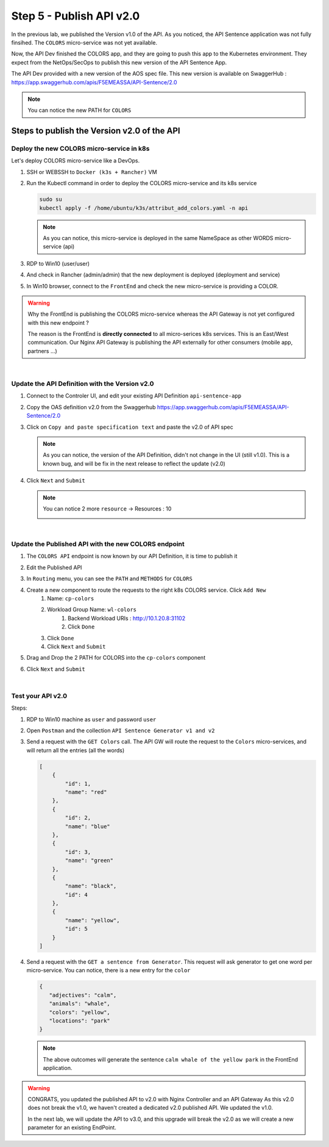 Step 5 - Publish API v2.0
#########################

In the previous lab, we published the Version v1.0 of the API. As you noticed, the API Sentence application was not fully finsihed. The ``COLORS`` micro-service was not yet available.

Now, the API Dev finished the COLORS app, and they are going to push this app to the Kubernetes environment. They expect from the NetOps/SecOps to publish this new version of the API Sentence App.

The API Dev provided with a new version of the AOS spec file. This new version is available on SwaggerHub : https://app.swaggerhub.com/apis/F5EMEASSA/API-Sentence/2.0

.. image:: ../pictures/lab2/swaggerv2.png
   :align: center

.. note:: You can notice the new PATH for ``COLORS``

Steps to publish the Version v2.0 of the API
********************************************

Deploy the new COLORS micro-service in k8s
==========================================

Let's deploy COLORS micro-service like a DevOps.

#. SSH or WEBSSH to ``Docker (k3s + Rancher)`` VM
#. Run the Kubectl command in order to deploy the COLORS micro-service and its k8s service

   .. code-block:: bash

      sudo su
      kubectl apply -f /home/ubuntu/k3s/attribut_add_colors.yaml -n api

   .. note:: As you can notice, this micro-service is deployed in the same NameSpace as other WORDS micro-service (api)

#. RDP to Win10 (user/user)
#. And check in Rancher (admin/admin) that the new deployment is deployed (deployment and service)

   .. image:: ../pictures/lab2/rancher-deploy-colors.png
      :align: center

   .. image:: ../pictures/lab2/rancher-service-colors.png
      :align: center

#. In Win10 browser, connect to the ``FrontEnd`` and check the new micro-service is providing a COLOR.

   .. image:: ../pictures/lab2/frontend-color.png
      :align: center

.. warning:: Why the FrontEnd is publishing the COLORS micro-service whereas the API Gateway is not yet configured with this new endpoint ? 

   The reason is the FrontEnd is **directly connected** to all micro-serices k8s services. This is an East/West communication. Our Nginx API Gateway is publishing the API externally for other consumers (mobile app, partners ...)

|

Update the API Definition with the Version v2.0
===============================================

#. Connect to the Controler UI, and edit your existing API Definition ``api-sentence-app``

   .. image:: ../pictures/lab2/edit-api-def.png
      :align: center

#. Copy the OAS definition v2.0 from the Swaggerhub https://app.swaggerhub.com/apis/F5EMEASSA/API-Sentence/2.0
#. Click on ``Copy and paste specification text`` and paste the v2.0 of API spec

   .. image:: ../pictures/lab2/oasv2.png
      :align: center

   .. note:: As you can notice, the version of the API Definition, didn't not change in the UI (still v1.0). This is a known bug, and will be fix in the next release to reflect the update (v2.0)

#. Click ``Next`` and ``Submit``

   .. note:: You can notice 2 more ``resource`` -> Resources : 10

      .. image:: ../pictures/lab2/10resources.png
         :align: center


|

Update the Published API with the new COLORS endpoint
=====================================================

#. The ``COLORS API`` endpoint is now known by our API Definition, it is time to publish it
#. Edit the Published API

   .. image:: ../pictures/lab2/edit-published.png
      :align: center

#. In ``Routing`` menu, you can see the ``PATH`` and ``METHODS`` for ``COLORS``
#. Create a new component to route the requests to the right k8s COLORS service. Click ``Add New``
    #. Name: ``cp-colors``
    #. Workload Group Name: ``wl-colors``
        #. Backend Workload URIs : http://10.1.20.8:31102
        #. Click ``Done``
    #. Click ``Done``
    #. Click ``Next`` and ``Submit``

   .. image:: ../pictures/lab2/workload.png
      :align: center

#. Drag and Drop the 2 PATH for COLORS into the ``cp-colors`` component
#. Click ``Next`` and ``Submit``

|

Test your API v2.0
==================

Steps:

#. RDP to Win10 machine as ``user`` and password ``user``
#. Open ``Postman`` and the collection ``API Sentence Generator v1 and v2``
#. Send a request with the ``GET Colors`` call. The API GW will route the request to the ``Colors`` micro-services, and will return all the entries (all the words)

   .. code-block:: js

        [
            {
                "id": 1,
                "name": "red"
            },
            {
                "id": 2,
                "name": "blue"
            },
            {
                "id": 3,
                "name": "green"
            },
            {
                "name": "black",
                "id": 4
            },
            {
                "name": "yellow",
                "id": 5
            }
        ]
    
#. Send a request with the ``GET a sentence from Generator``. This request will ask generator to get one word per micro-service. You can notice, there is a new entry for the ``color``

   .. code-block:: js

        {
           "adjectives": "calm",
           "animals": "whale",
           "colors": "yellow",
           "locations": "park"
        }

   .. note:: The above outcomes will generate the sentence ``calm whale of the yellow park`` in the FrontEnd application.

.. warning:: CONGRATS, you updated the published API to v2.0 with Nginx Controller and an API Gateway
   As this v2.0 does not break the v1.0, we haven't created a dedicated v2.0 published API. We updated the v1.0.

   In the next lab, we will update the API to v3.0, and this upgrade will break the v2.0 as we will create a new parameter for an existing EndPoint.

   